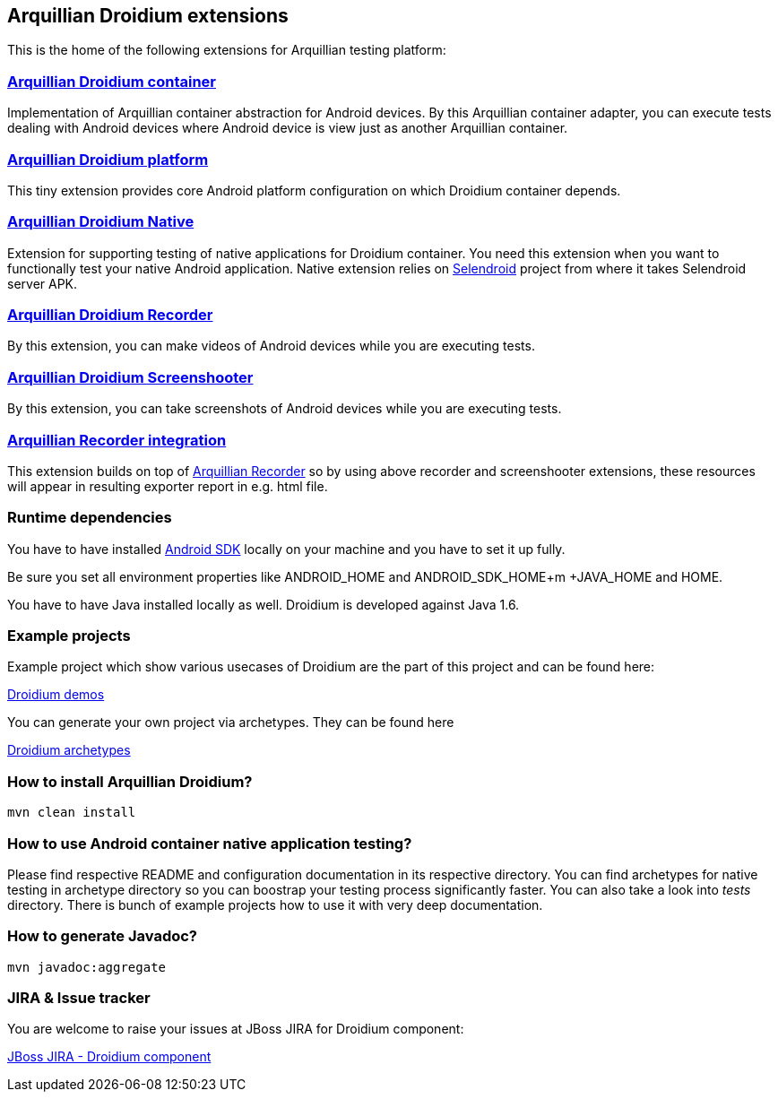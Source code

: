 == Arquillian Droidium extensions

This is the home of the following extensions for Arquillian testing platform:

=== https://github.com/arquillian/arquillian-droidium/tree/master/droidium-container[Arquillian Droidium container]

Implementation of Arquillian container abstraction for Android devices. By this Arquillian container adapter, you can execute tests 
dealing with Android devices where Android device is view just as another Arquillian container.

=== https://github.com/arquillian/arquillian-droidium/tree/master/droidium-platform[Arquillian Droidium platform]

This tiny extension provides core Android platform configuration on which Droidium container depends.

=== https://github.com/arquillian/arquillian-droidium/blob/master/droidium-native/[Arquillian Droidium Native]

Extension for supporting testing of native applications for Droidium container. You 
need this extension when you want to functionally test your native Android application.
Native extension relies on http://dominikdary.github.io/selendroid/[Selendroid] project 
from where it takes Selendroid server APK.

=== https://github.com/arquillian/arquillian-droidium/tree/master/droidium-recorder[Arquillian Droidium Recorder]

By this extension, you can make videos of Android devices while you are executing tests.

=== https://github.com/arquillian/arquillian-droidium/tree/master/droidium-screenshooter[Arquillian Droidium Screenshooter]

By this extension, you can take screenshots of Android devices while you are executing tests.

=== https://github.com/arquillian/arquillian-recorder[Arquillian Recorder integration]

This extension builds on top of https://github.com/arquillian/arquillian-recorder[Arquillian Recorder] so by using above recorder and screenshooter extensions, these resources will appear in resulting exporter report in e.g. html file.

=== Runtime dependencies

You have to have installed https://developer.android.com/sdk/index.html[Android SDK] locally on your machine and you have to set it up fully.

Be sure you set all environment properties like +ANDROID_HOME+ and +ANDROID_SDK_HOME+m +JAVA_HOME+ and +HOME+.

You have to have Java installed locally as well. Droidium is developed against Java 1.6.

=== Example projects

Example project which show various usecases of Droidium are the part of this project and can be found here:

https://github.com/arquillian/arquillian-droidium/tree/master/tests[Droidium demos]

You can generate your own project via archetypes. They can be found here

https://github.com/arquillian/arquillian-droidium/tree/master/archetypes[Droidium archetypes]

=== How to install Arquillian Droidium?

`mvn clean install`

=== How to use Android container native application testing?

Please find respective README and configuration documentation in its respective directory.
You can find archetypes for native testing in archetype directory so you can boostrap your 
testing process significantly faster. You can also take a look into _tests_ directory. There is bunch of 
example projects how to use it with very deep documentation.

=== How to generate Javadoc?

`mvn javadoc:aggregate`

=== JIRA & Issue tracker

You are welcome to raise your issues at JBoss JIRA for Droidium component:

https://issues.jboss.org/browse/ARQ/component/12314143[JBoss JIRA - Droidium component]
